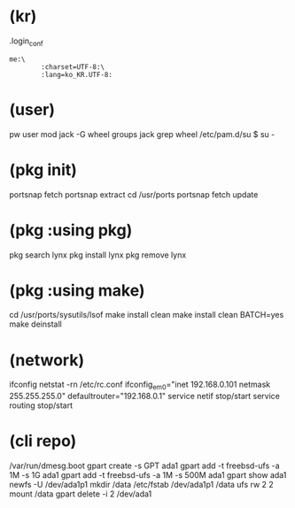 * (kr)

.login_conf
#+BEGIN_SRC 
me:\
        :charset=UTF-8:\
        :lang=ko_KR.UTF-8:
#+END_SRC

* (user)

pw user mod jack -G wheel
groups jack
grep wheel /etc/pam.d/su
$ su -

* (pkg init)

portsnap fetch
portsnap extract
cd /usr/ports
portsnap fetch update

* (pkg :using pkg)

pkg search lynx
pkg install lynx
pkg remove lynx

* (pkg :using make)

cd /usr/ports/sysutils/lsof
make install clean
make install clean BATCH=yes
make deinstall

* (network)

ifconfig
netstat -rn
/etc/rc.conf
ifconfig_em0="inet 192.168.0.101 netmask 255.255.255.0"
defaultrouter="192.168.0.1"
service netif stop/start
service routing stop/start

* (cli repo)

/var/run/dmesg.boot
gpart create -s GPT ada1
gpart add -t freebsd-ufs -a 1M -s 1G ada1
gpart add -t freebsd-ufs -a 1M -s 500M ada1
gpart show ada1
newfs -U /dev/ada1p1
mkdir /data
/etc/fstab
/dev/ada1p1 /data ufs rw 2 2
mount /data
gpart delete -i 2 /dev/ada1

